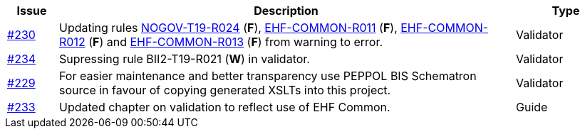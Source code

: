 :ruleurl-cat: /ehf/rule/catalogue-1.0/
:ruleurl-res: /ehf/rule/catalogue-response-1.0/
:ruleurl-common: /ehf/guide/common/1.0/en/#

[cols="1,9,2", options="header"]
|===
| Issue | Description | Type

| link:https://github.com/difi/vefa-ehf-postaward/issues/230[#230]
| Updating rules link:{ruleurl-cat}NOGOV-T19-R024/[NOGOV-T19-R024] (**F**), link:{ruleurl-common}EHF-COMMON-R011[EHF-COMMON-R011] (**F**), link:{ruleurl-common}EHF-COMMON-R012[EHF-COMMON-R012] (**F**) and link:{ruleurl-common}EHF-COMMON-R013[EHF-COMMON-R013] (**F**) from warning to error.
| Validator

| link:https://github.com/difi/vefa-ehf-postaward/issues/234[#234]
| Supressing rule BII2-T19-R021 (**W**) in validator.
| Validator

| link:https://github.com/difi/vefa-ehf-postaward/issues/229[#229]
| For easier maintenance and better transparency use PEPPOL BIS Schematron source in favour of copying generated XSLTs into this project.
| Validator

| link:https://github.com/difi/vefa-ehf-postaward/issues/233[#233]
| Updated chapter on validation to reflect use of EHF Common.
| Guide

|===
